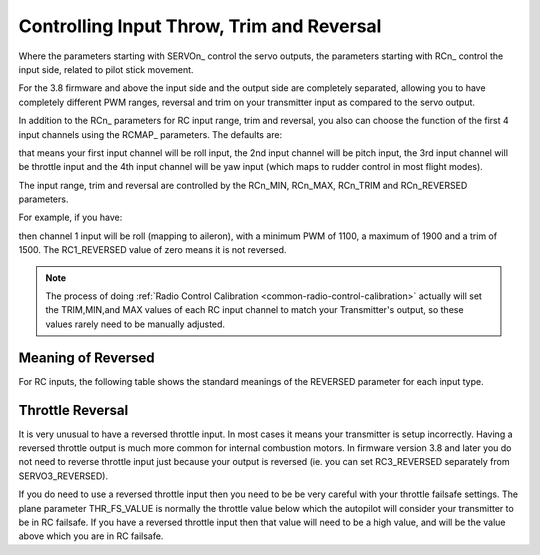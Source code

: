 .. _rc-throw-trim:

==========================================
Controlling Input Throw, Trim and Reversal
==========================================

Where the parameters starting with \SERVOn_ control the servo outputs,
the parameters starting with \RCn_ control the input side, related to
pilot stick movement.

For the 3.8 firmware and above the input side and the output side are
completely separated, allowing you to have completely different PWM
ranges, reversal and trim on your transmitter input as compared to the
servo output.

In addition to the \RCn_ parameters for RC input range, trim and
reversal, you also can choose the function of the first 4 input
channels using the \RCMAP_ parameters. The defaults are:

.. raw:: html

   <table border="1" class="docutils">
   <tr><th>Parameter</th><th>Value</th></tr>
   <tr><td>RCMAP_ROLL</td><td>1</td></tr>
   <tr><td>RCMAP_PITCH</td><td>2</td></tr>
   <tr><td>RCMAP_THROTTLE</td><td>3</td></tr>
   <tr><td>RCMAP_YAW</td><td>4</td></tr>
   </table>
   
that means your first input channel will be roll input, the 2nd input
channel will be pitch input, the 3rd input channel will be throttle
input and the 4th input channel will be yaw input (which maps to
rudder control in most flight modes).

The input range, trim and reversal are controlled by the RCn_MIN,
RCn_MAX, RCn_TRIM and RCn_REVERSED parameters.

For example, if you have:

.. raw:: html

   <table border="1" class="docutils">
   <tr><th>Parameter</th><th>Value</th></tr>
   <tr><td>RCMAP_ROLL</td><td>1</td></tr>
   <tr><td>RC1_MIN</td><td>1100</td></tr>
   <tr><td>RC1_MAX</td><td>1900</td></tr>
   <tr><td>RC1_TRIM</td><td>1500</td></tr>
   <tr><td>RC1_REVERSED</td><td>0</td></tr>
   </table>
   
then channel 1 input will be roll (mapping to aileron), with a minimum
PWM of 1100, a maximum of 1900 and a trim of 1500. The RC1_REVERSED
value of zero means it is not reversed.

.. note:: The process of doing :ref:`Radio Control Calibration <common-radio-control-calibration>` actually will set the TRIM,MIN,and MAX values of each RC input channel to match your Transmitter's output, so these values rarely need to be manually adjusted.

Meaning of Reversed
===================

For RC inputs, the following table shows the standard meanings of the
REVERSED parameter for each input type.

.. raw:: html

   <table border="1" class="docutils">
   <tr><th>Input</th><th>REVERSED=0</th><th>REVERSED=1</th></tr>
   <tr>
     <td>Roll</td>
     <td>Larger PWM values mean roll to the right</td>
     <td>Larger PWM values mean roll to the left</td>
   </tr>
   <tr>
     <td>Pitch</td>
     <td>Larger PWM values mean pitch up</td>
     <td>Larger PWM values mean pitch down</td>
   </tr>
   <tr>
     <td>Throttle</td>
     <td>Larger PWM values mean more throttle</td>
     <td>Larger PWM values mean less throttle</td>
   </tr>
   <tr>
     <td>Yaw</td>
     <td>Larger PWM values mean yaw right</td>
     <td>Larger PWM values mean yaw left</td>
   </tr>
   </table>

Throttle Reversal
=================

It is very unusual to have a reversed throttle input. In most cases it
means your transmitter is setup incorrectly. Having a reversed
throttle output is much more common for internal combustion motors. In
firmware version 3.8 and later you do not need to reverse throttle
input just because your output is reversed (ie. you can set
RC3_REVERSED separately from SERVO3_REVERSED).

If you do need to use a reversed throttle input then you need to be be
very careful with your throttle failsafe settings. The plane parameter
THR_FS_VALUE is normally the throttle value below which the autopilot
will consider your transmitter to be in RC failsafe. If you have a
reversed throttle input then that value will need to be a high value,
and will be the value above which you are in RC failsafe.
